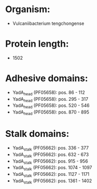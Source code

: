 * Organism:
- Vulcaniibacterium tengchongense
* Protein length:
- 1502
* Adhesive domains:
- YadA_head (PF05658): pos. 86 - 112
- YadA_head (PF05658): pos. 295 - 317
- YadA_head (PF05658): pos. 520 - 546
- YadA_head (PF05658): pos. 870 - 895
* Stalk domains:
- YadA_stalk (PF05662): pos. 336 - 377
- YadA_stalk (PF05662): pos. 632 - 673
- YadA_stalk (PF05662): pos. 915 - 956
- YadA_stalk (PF05662): pos. 1074 - 1097
- YadA_stalk (PF05662): pos. 1127 - 1171
- YadA_stalk (PF05662): pos. 1361 - 1402


